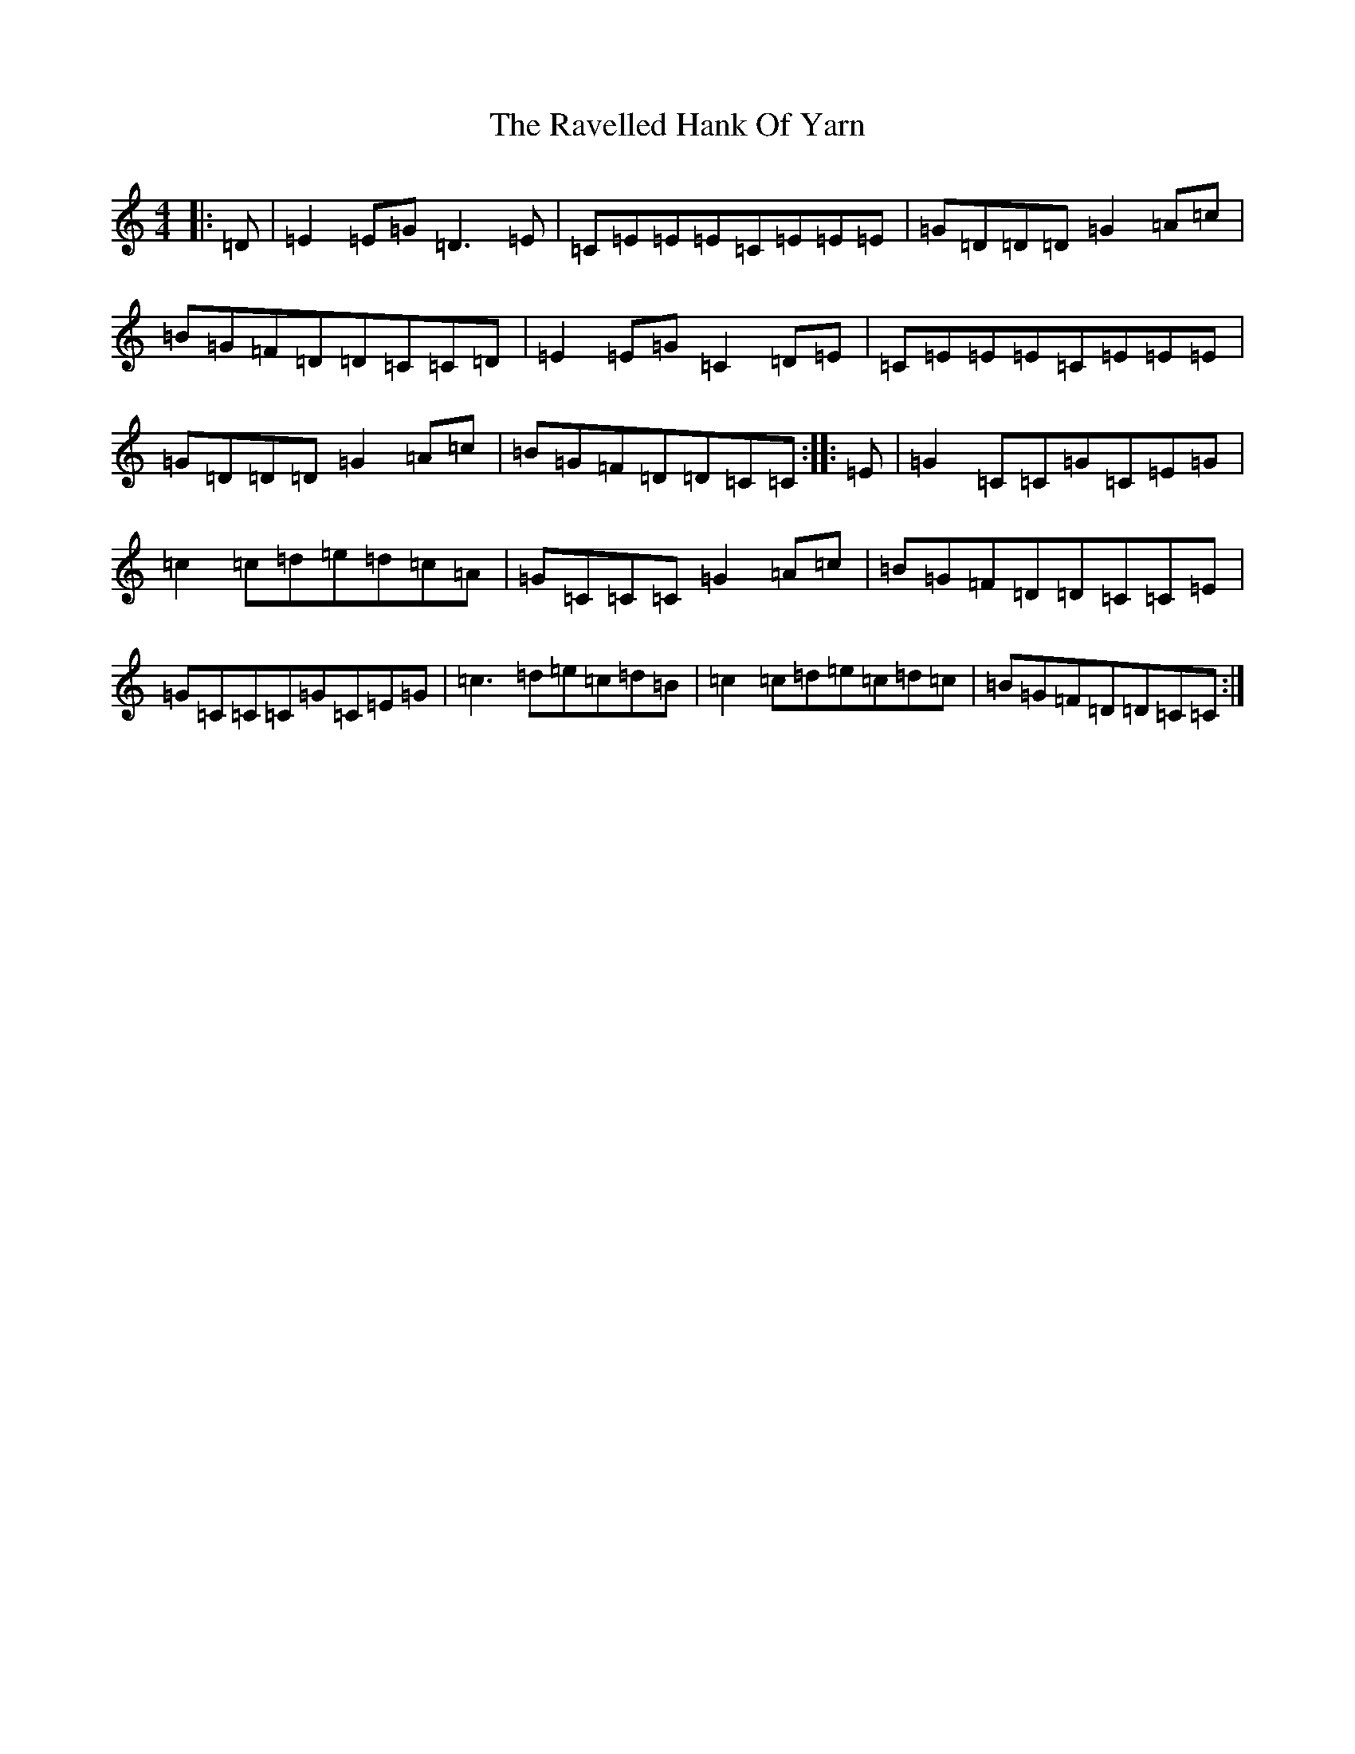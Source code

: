 X: 17796
T: Ravelled Hank Of Yarn, The
S: https://thesession.org/tunes/2386#setting2386
R: reel
M:4/4
L:1/8
K: C Major
|:=D|=E2=E=G=D3=E|=C=E=E=E=C=E=E=E|=G=D=D=D=G2=A=c|=B=G=F=D=D=C=C=D|=E2=E=G=C2=D=E|=C=E=E=E=C=E=E=E|=G=D=D=D=G2=A=c|=B=G=F=D=D=C=C:||:=E|=G2=C=C=G=C=E=G|=c2=c=d=e=d=c=A|=G=C=C=C=G2=A=c|=B=G=F=D=D=C=C=E|=G=C=C=C=G=C=E=G|=c3=d=e=c=d=B|=c2=c=d=e=c=d=c|=B=G=F=D=D=C=C:|